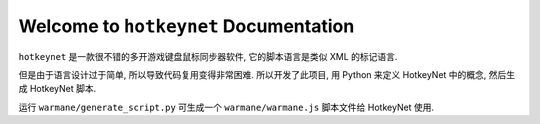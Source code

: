 
Welcome to ``hotkeynet`` Documentation
==============================================================================

``hotkeynet`` 是一款很不错的多开游戏键盘鼠标同步器软件, 它的脚本语言是类似 XML 的标记语言.

但是由于语言设计过于简单, 所以导致代码复用变得非常困难. 所以开发了此项目, 用 Python 来定义 HotkeyNet 中的概念, 然后生成 HotkeyNet 脚本.


运行 ``warmane/generate_script.py`` 可生成一个 ``warmane/warmane.js`` 脚本文件给 HotkeyNet 使用.
